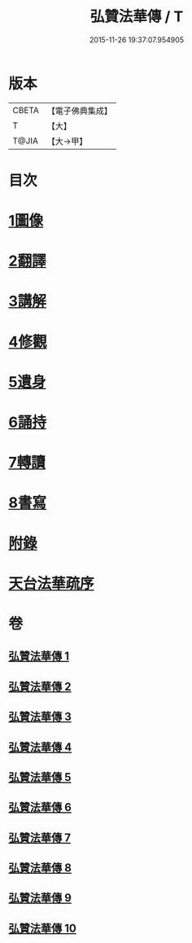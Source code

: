 #+TITLE: 弘贊法華傳 / T
#+DATE: 2015-11-26 19:37:07.954905
* 版本
 |     CBETA|【電子佛典集成】|
 |         T|【大】     |
 |     T@JIA|【大→甲】   |

* 目次
* [[file:KR6r0066_001.txt::001-0012b25][1圖像]]
* [[file:KR6r0066_002.txt::002-0014b17][2翻譯]]
* [[file:KR6r0066_003.txt::003-0017c18][3講解]]
* [[file:KR6r0066_004.txt::004-0021c9][4修觀]]
* [[file:KR6r0066_005.txt::005-0023c6][5遺身]]
* [[file:KR6r0066_006.txt::006-0026c26][6誦持]]
* [[file:KR6r0066_009.txt::009-0040b16][7轉讀]]
* [[file:KR6r0066_010.txt::010-0042b23][8書寫]]
* [[file:KR6r0066_010.txt::0048a4][附錄]]
* [[file:KR6r0066_010.txt::0048a5][天台法華疏序]]
* 卷
** [[file:KR6r0066_001.txt][弘贊法華傳 1]]
** [[file:KR6r0066_002.txt][弘贊法華傳 2]]
** [[file:KR6r0066_003.txt][弘贊法華傳 3]]
** [[file:KR6r0066_004.txt][弘贊法華傳 4]]
** [[file:KR6r0066_005.txt][弘贊法華傳 5]]
** [[file:KR6r0066_006.txt][弘贊法華傳 6]]
** [[file:KR6r0066_007.txt][弘贊法華傳 7]]
** [[file:KR6r0066_008.txt][弘贊法華傳 8]]
** [[file:KR6r0066_009.txt][弘贊法華傳 9]]
** [[file:KR6r0066_010.txt][弘贊法華傳 10]]

